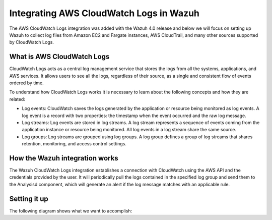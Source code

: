 .. Copyright (C) 2021 Wazuh, Inc.

.. _integrating-aws-cloudwatch-logs:

Integrating AWS CloudWatch Logs in Wazuh
========================================

The AWS CloudWatch Logs integration was added with the Wazuh 4.0 release and below we will focus on setting up Wazuh to collect log files from Amazon EC2 and Fargate instances, AWS CloudTrail, and many other sources supported by CloudWatch Logs.

What is AWS CloudWatch Logs
---------------------------

CloudWatch Logs acts as a central log management service that stores the logs from all the systems, applications, and AWS services. It allows users to see all the logs, regardless of their source, as a single and consistent flow of events ordered by time.

To understand how CloudWatch Logs works it is necessary to learn about the following concepts and how they are related:

- Log events: CloudWatch saves the logs generated by the application or resource being monitored as log events. A log event is a record with two properties: the timestamp when the event occurred and the raw log message.
- Log streams: Log events are stored in log streams. A log stream represents a sequence of events coming from the application instance or resource being monitored. All log events in a log stream share the same source.
- Log groups: Log streams are grouped using log groups. A log group defines a group of log streams that shares retention, monitoring, and access control settings.
  

How the Wazuh integration works
-------------------------------

The Wazuh CloudWatch Logs integration establishes a connection with CloudWatch using the AWS API and the credentials provided by the user. It will periodically pull the logs contained in the specified log group and send them to the Analysisd component, which will generate an alert if the log message matches with an applicable rule.

Setting it up
-------------

The following diagram shows what we want to accomplish:

.. thumbnail:: ../../../images/aws/cloudwatch_diagram.png
  :align: center
  :width: 100%
